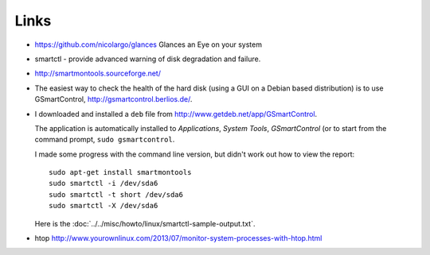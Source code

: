 Links
*****

- https://github.com/nicolargo/glances
  Glances an Eye on your system
- smartctl - provide advanced warning of disk degradation and failure.
- http://smartmontools.sourceforge.net/
- The easiest way to check the health of the hard disk (using a GUI on a
  Debian based distribution) is to use GSmartControl,
  http://gsmartcontrol.berlios.de/.
- I downloaded and installed a ``deb`` file from
  http://www.getdeb.net/app/GSmartControl.

  The application is automatically installed to
  *Applications*, *System Tools*, *GSmartControl* (or to start from the
  command prompt, ``sudo gsmartcontrol``.

  I made some progress with the command line version, but didn't work out how
  to view the report:

  ::

    sudo apt-get install smartmontools
    sudo smartctl -i /dev/sda6
    sudo smartctl -t short /dev/sda6
    sudo smartctl -X /dev/sda6

  Here is the :doc:`../../misc/howto/linux/smartctl-sample-output.txt`.
- htop
  http://www.yourownlinux.com/2013/07/monitor-system-processes-with-htop.html
